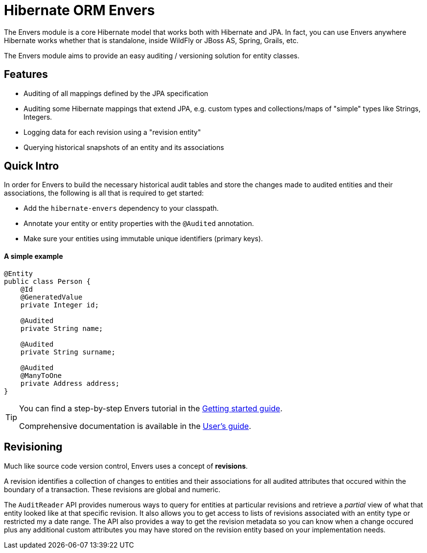 = Hibernate ORM Envers
:awestruct-layout: project-frame
:awestruct-project: orm
:page-interpolate: true
:project: #{site.projects[page.project]}
:latest_stable: #{latest_stable_release(page).version}

The Envers module is a core Hibernate model that works both with Hibernate and JPA.  In fact, you can use Envers anywhere Hibernate works whether that
is standalone, inside WildFly or JBoss AS, Spring, Grails, etc.

The Envers module aims to provide an easy auditing / versioning solution for entity classes.  

== Features

- Auditing of all mappings defined by the JPA specification
- Auditing some Hibernate mappings that extend JPA, e.g. custom types and collections/maps of "simple" types like Strings, Integers.
- Logging data for each revision using a "revision entity"
- Querying historical snapshots of an entity and its associations

== Quick Intro

In order for Envers to build the necessary historical audit tables and store the changes made to audited entities and their associations, the following is all
that is required to get started:

- Add the `hibernate-envers` dependency to your classpath.
- Annotate your entity or entity properties with the `@Audited` annotation.
- Make sure your entities using immutable unique identifiers (primary keys).

==== A simple example 

[source,java]
----
@Entity
public class Person {
    @Id
    @GeneratedValue
    private Integer id;

    @Audited
    private String name;

    @Audited
    private String surname;

    @Audited
    @ManyToOne
    private Address address;
}
----

[TIP]
=====
You can find a step-by-step Envers tutorial in the link:http://docs.jboss.org/hibernate/orm/current/quickstart/html_single/#tutorial_envers[Getting started guide].

Comprehensive documentation is available in the link:http://docs.jboss.org/hibernate/orm/current/userguide/html_single/Hibernate_User_Guide.html#envers[User's guide].
=====

== Revisioning

Much like source code version control, Envers uses a concept of *revisions*.  

A revision identifies a collection of changes to entities and their associations for all audited attributes that occured within the boundary of a transaction.  These
revisions are global and numeric.  

The `AuditReader` API provides numerous ways to query for entities at particular revisions and retrieve a _partial_ view of what that entity looked like at that 
specific revision.  It also allows you to get access to lists of revisions associated with an entity type or restricted my a date range.  The API also provides
a way to get the revision metadata so you can know when a change occured plus any additional custom attributes you may have stored on the revision entity based
on your implementation needs.

